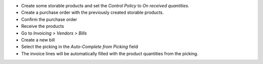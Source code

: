 - Create some storable products and set the `Control Policy` to `On received quantities`.
- Create a purchase order with the previously created storable products.
- Confirm the purchase order
- Receive the products
- Go to `Invoicing > Vendors > Bills`
- Create a new bill
- Select the picking in the `Auto-Complete from Picking` field
- The invoice lines will be automatically filled with the product quantities from the picking.
